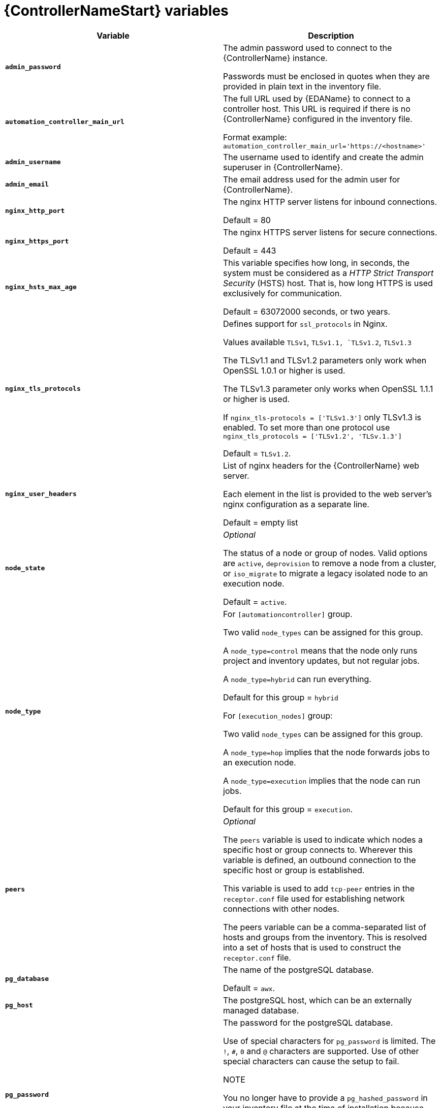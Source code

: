 [id="ref-controller-variables"]

= {ControllerNameStart} variables

[cols="50%,50%",options="header"]
|====
| *Variable* | *Description*
| *`admin_password`* | The admin password used to connect to the {ControllerName} instance.

Passwords must be enclosed in quotes when they are provided in plain text in the inventory file.

| *`automation_controller_main_url`* | The full URL used by {EDAName} to connect to a controller host. This URL is required if there is no {ControllerName} configured in the inventory file.

Format example: `automation_controller_main_url='https://<hostname>'`

| *`admin_username`* | 
The username used to identify and create the admin superuser in {ControllerName}.

| *`admin_email`* | 
The email address used for the admin user for {ControllerName}.

| *`nginx_http_port`* | The nginx HTTP server listens for inbound connections.

Default = 80
| *`nginx_https_port`* | The nginx HTTPS server listens for secure connections.

Default = 443
| *`nginx_hsts_max_age`* | This variable specifies how long, in seconds, the system must be considered as a _HTTP Strict Transport Security_ (HSTS) host. That is, how long HTTPS is used exclusively for communication.

Default = 63072000 seconds, or two years.
| *`nginx_tls_protocols`* | Defines support for `ssl_protocols` in Nginx.

Values available `TLSv1`, `TLSv1.1, `TLSv1.2`, `TLSv1.3`

The TLSv1.1 and TLSv1.2 parameters only work when OpenSSL 1.0.1 or higher is used.

The TLSv1.3 parameter only works when OpenSSL 1.1.1 or higher is used.

If `nginx_tls-protocols = ['TLSv1.3']` only TLSv1.3  is enabled.
To set more than one protocol use `nginx_tls_protocols = ['TLSv1.2', 'TLSv.1.3']`

Default = `TLSv1.2`.
| *`nginx_user_headers`* | List of nginx headers for the {ControllerName} web server.

Each element in the list is provided to the web server's nginx configuration as a separate line. 

Default = empty list
| *`node_state`* | _Optional_

The status of a node or group of nodes.
Valid options are `active`, `deprovision` to remove a node from a cluster, or `iso_migrate` to migrate a legacy isolated node to an execution node.

Default = `active`.
| *`node_type`* | For `[automationcontroller]` group.

Two valid `node_types` can be assigned for this group.

A `node_type=control` means that the node only runs project and inventory updates, but not regular jobs.

A `node_type=hybrid` can run everything.

Default for this group = `hybrid`

For `[execution_nodes]` group:

Two valid `node_types` can be assigned for this group.

A `node_type=hop` implies that the node forwards jobs to an execution node.

A `node_type=execution` implies that the node can run jobs.

Default for this group = `execution`.
| *`peers`* | _Optional_

The `peers` variable is used to indicate which nodes a specific host or group connects to. Wherever  this variable is defined, an outbound connection to the specific host or group is established.

This variable is used to add `tcp-peer` entries in the `receptor.conf` file used for establishing network connections with other nodes.

The peers variable can be a comma-separated list of hosts and groups from the inventory.
This is resolved into a set of hosts that is used to construct the `receptor.conf` file.

| *`pg_database`* | The name of the postgreSQL database.

Default = `awx`.
| *`pg_host`* | The postgreSQL host, which can be an externally managed database.
| *`pg_password`* | The password for the postgreSQL database.

Use of special characters for `pg_password` is limited.
The `!`, `#`, `0` and `@` characters are supported. 
Use of other special characters can cause the setup to fail.

NOTE

You no longer have to provide a `pg_hashed_password` in your inventory file at the time of installation because PostgreSQL 13 can now store user passwords more securely.

When you supply `pg_password` in the inventory file for the installer, PostgreSQL uses the SCRAM-SHA-256 hash to secure that password as part of the installation process.
| *`pg_port`* | The postgreSQL port to use.

Default = 5432
| *`pg_ssl_mode`* | Choose one of the two available modes: `prefer` and `verify-full`.

Set to `verify-full` for client-side enforced SSL.

Default = `prefer`.
| *`pg_username`* | Your postgreSQL database username.

Default = `awx`.
| *`postgres_ssl_cert`* | Location of the postgreSQL SSL certificate.

`/path/to/pgsql_ssl.cert`
| *`postgres_ssl_key`* | Location of the postgreSQL SSL key.

`/path/to/pgsql_ssl.key`
| *`postgres_use_cert`* | Location of the postgreSQL user certificate.

`/path/to/pgsql.crt`
| *`postgres_use_key`* | Location of the postgreSQL user key.

`/path/to/pgsql.key`
| *`postgres_use_ssl`* | Use this variable if postgreSQL uses SSL.
| *`postgres_max_connections`* | Maximum database connections setting to apply if you are using installer-managed postgreSQL.

See link:{BaseURL}/red_hat_ansible_automation_platform/{PlatformVers}/html-single/automation_controller_administration_guide/index#ref-controller-database-settings[PostgreSQL database configuration] in the {ControllerName} administration guide for help selecting a value.

Default for VM-based installations = 200 for a single node 
and 1024 for a cluster.
| *`receptor_listener_port`* | Port to use for receptor connection.

Default = 27199
| *`supervisor_start_retry_count`* | When specified, it adds `startretries = <value specified>` to the supervisor config file (/etc/supervisord.d/tower.ini).

See link:http://supervisord.org/configuration.html#program-x-section-values[program:x Section Values] for more information about `startretries`.

No default value exists.

| *`web_server_ssl_cert`* | _Optional_

`/path/to/webserver.cert`

Same as `automationhub_ssl_cert` but for web server UI and API.
| *`web_server_ssl_key`* | _Optional_

`/path/to/webserver.key`

Same as `automationhub_server_ssl_key` but for web server UI and API.
|====
